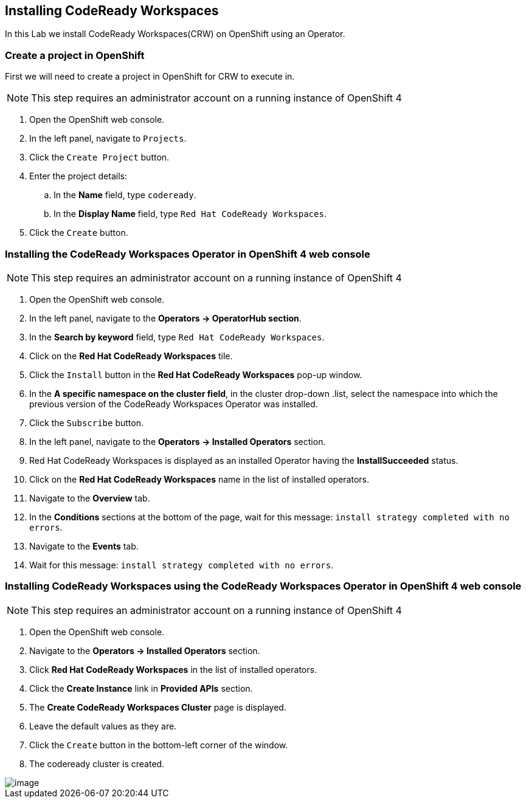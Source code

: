 [[install]]
== Installing CodeReady Workspaces

In this Lab we install CodeReady Workspaces(CRW) on OpenShift using an Operator.

=== Create a project in OpenShift
First we will need to create a project in OpenShift for CRW to execute in.

NOTE: This step requires an administrator account on a running instance of OpenShift 4

. Open the OpenShift web console.
. In the left panel, navigate to `Projects`.
. Click the `Create Project` button.
. Enter the project details:
.. In the *Name* field, type `codeready`.
.. In the *Display Name* field, type `Red Hat CodeReady Workspaces`.
. Click the `Create` button.

=== Installing the CodeReady Workspaces Operator in OpenShift 4 web console

NOTE: This step requires an administrator account on a running instance of OpenShift 4

. Open the OpenShift web console.
. In the left panel, navigate to the *Operators → OperatorHub section*.
. In the *Search by keyword* field, type `Red Hat CodeReady Workspaces`.
. Click on the *Red Hat CodeReady Workspaces* tile.
. Click the `Install` button in the *Red Hat CodeReady Workspaces* pop-up window.
. In the *A specific namespace on the cluster field*, in the cluster drop-down .list, select the namespace into which the previous version of the CodeReady Workspaces Operator was installed.
. Click the `Subscribe` button.
. In the left panel, navigate to the *Operators → Installed Operators* section.
. Red Hat CodeReady Workspaces is displayed as an installed Operator having the *InstallSucceeded* status.
. Click on the *Red Hat CodeReady Workspaces* name in the list of installed operators.
. Navigate to the *Overview* tab.
. In the *Conditions* sections at the bottom of the page, wait for this message: `install strategy completed with no errors`.
. Navigate to the *Events* tab.
. Wait for this message: `install strategy completed with no errors`.

=== Installing CodeReady Workspaces using the CodeReady Workspaces Operator in OpenShift 4 web console

NOTE: This step requires an administrator account on a running instance of OpenShift 4

. Open the OpenShift web console.
. Navigate to the *Operators → Installed Operators* section.
. Click *Red Hat CodeReady Workspaces* in the list of installed operators.
. Click the *Create Instance* link in *Provided APIs* section.
. The *Create CodeReady Workspaces Cluster* page is displayed.
. Leave the default values as they are.
. Click the `Create` button in the bottom-left corner of the window.
. The codeready cluster is created.

image::resources-tab.png[image]

